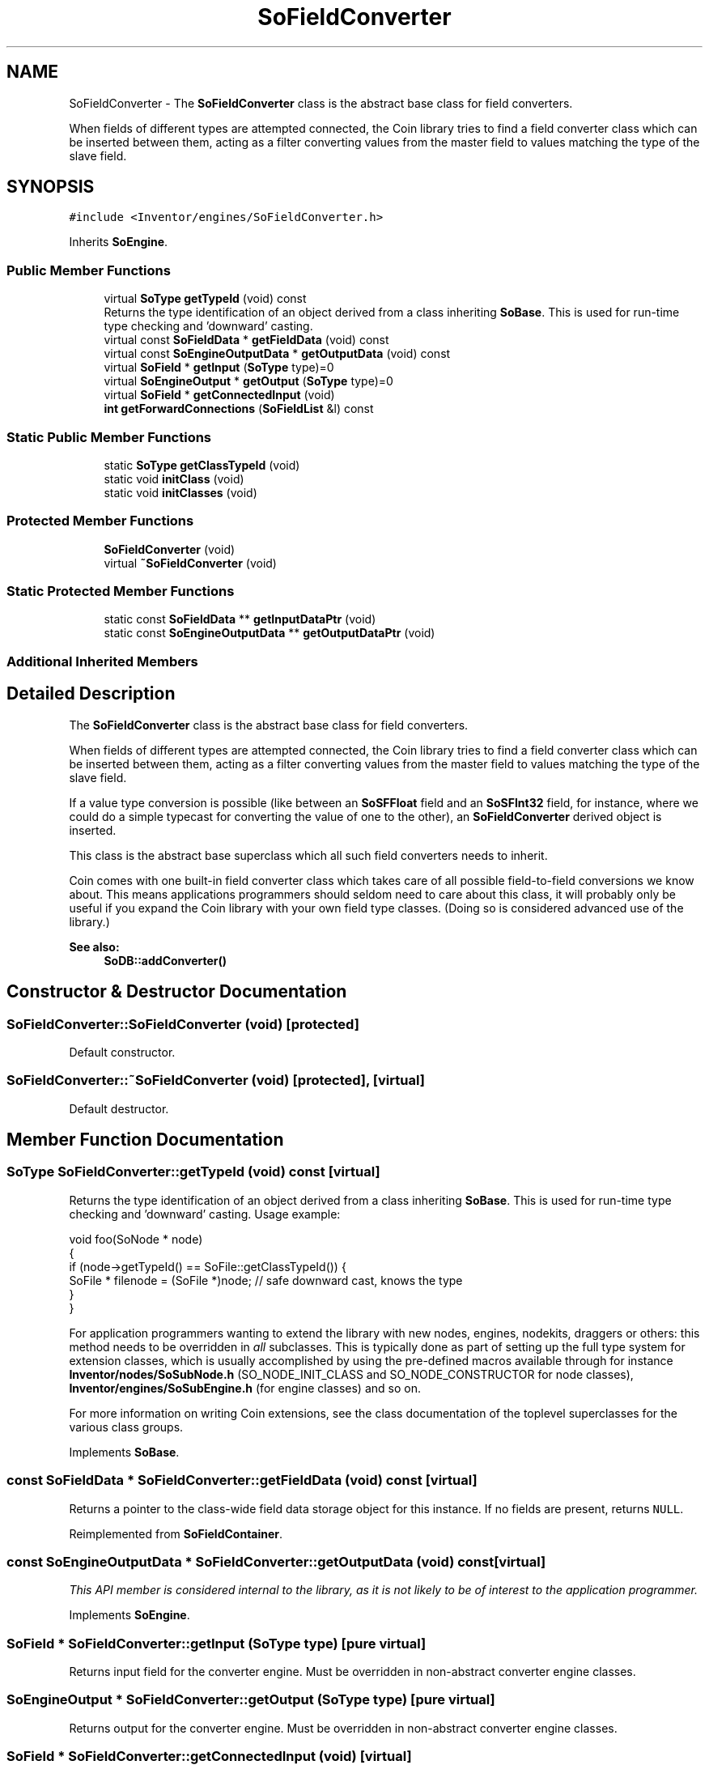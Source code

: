 .TH "SoFieldConverter" 3 "Sun May 28 2017" "Version 4.0.0a" "Coin" \" -*- nroff -*-
.ad l
.nh
.SH NAME
SoFieldConverter \- The \fBSoFieldConverter\fP class is the abstract base class for field converters\&.
.PP
When fields of different types are attempted connected, the Coin library tries to find a field converter class which can be inserted between them, acting as a filter converting values from the master field to values matching the type of the slave field\&.  

.SH SYNOPSIS
.br
.PP
.PP
\fC#include <Inventor/engines/SoFieldConverter\&.h>\fP
.PP
Inherits \fBSoEngine\fP\&.
.SS "Public Member Functions"

.in +1c
.ti -1c
.RI "virtual \fBSoType\fP \fBgetTypeId\fP (void) const"
.br
.RI "Returns the type identification of an object derived from a class inheriting \fBSoBase\fP\&. This is used for run-time type checking and 'downward' casting\&. "
.ti -1c
.RI "virtual const \fBSoFieldData\fP * \fBgetFieldData\fP (void) const"
.br
.ti -1c
.RI "virtual const \fBSoEngineOutputData\fP * \fBgetOutputData\fP (void) const"
.br
.ti -1c
.RI "virtual \fBSoField\fP * \fBgetInput\fP (\fBSoType\fP type)=0"
.br
.ti -1c
.RI "virtual \fBSoEngineOutput\fP * \fBgetOutput\fP (\fBSoType\fP type)=0"
.br
.ti -1c
.RI "virtual \fBSoField\fP * \fBgetConnectedInput\fP (void)"
.br
.ti -1c
.RI "\fBint\fP \fBgetForwardConnections\fP (\fBSoFieldList\fP &l) const"
.br
.in -1c
.SS "Static Public Member Functions"

.in +1c
.ti -1c
.RI "static \fBSoType\fP \fBgetClassTypeId\fP (void)"
.br
.ti -1c
.RI "static void \fBinitClass\fP (void)"
.br
.ti -1c
.RI "static void \fBinitClasses\fP (void)"
.br
.in -1c
.SS "Protected Member Functions"

.in +1c
.ti -1c
.RI "\fBSoFieldConverter\fP (void)"
.br
.ti -1c
.RI "virtual \fB~SoFieldConverter\fP (void)"
.br
.in -1c
.SS "Static Protected Member Functions"

.in +1c
.ti -1c
.RI "static const \fBSoFieldData\fP ** \fBgetInputDataPtr\fP (void)"
.br
.ti -1c
.RI "static const \fBSoEngineOutputData\fP ** \fBgetOutputDataPtr\fP (void)"
.br
.in -1c
.SS "Additional Inherited Members"
.SH "Detailed Description"
.PP 
The \fBSoFieldConverter\fP class is the abstract base class for field converters\&.
.PP
When fields of different types are attempted connected, the Coin library tries to find a field converter class which can be inserted between them, acting as a filter converting values from the master field to values matching the type of the slave field\&. 

If a value type conversion is possible (like between an \fBSoSFFloat\fP field and an \fBSoSFInt32\fP field, for instance, where we could do a simple typecast for converting the value of one to the other), an \fBSoFieldConverter\fP derived object is inserted\&.
.PP
This class is the abstract base superclass which all such field converters needs to inherit\&.
.PP
Coin comes with one built-in field converter class which takes care of all possible field-to-field conversions we know about\&. This means applications programmers should seldom need to care about this class, it will probably only be useful if you expand the Coin library with your own field type classes\&. (Doing so is considered advanced use of the library\&.)
.PP
\fBSee also:\fP
.RS 4
\fBSoDB::addConverter()\fP 
.RE
.PP

.SH "Constructor & Destructor Documentation"
.PP 
.SS "SoFieldConverter::SoFieldConverter (void)\fC [protected]\fP"
Default constructor\&. 
.SS "SoFieldConverter::~SoFieldConverter (void)\fC [protected]\fP, \fC [virtual]\fP"
Default destructor\&. 
.SH "Member Function Documentation"
.PP 
.SS "\fBSoType\fP SoFieldConverter::getTypeId (void) const\fC [virtual]\fP"

.PP
Returns the type identification of an object derived from a class inheriting \fBSoBase\fP\&. This is used for run-time type checking and 'downward' casting\&. Usage example:
.PP
.PP
.nf
void foo(SoNode * node)
{
  if (node->getTypeId() == SoFile::getClassTypeId()) {
    SoFile * filenode = (SoFile *)node;  // safe downward cast, knows the type
  }
}
.fi
.PP
.PP
For application programmers wanting to extend the library with new nodes, engines, nodekits, draggers or others: this method needs to be overridden in \fIall\fP subclasses\&. This is typically done as part of setting up the full type system for extension classes, which is usually accomplished by using the pre-defined macros available through for instance \fBInventor/nodes/SoSubNode\&.h\fP (SO_NODE_INIT_CLASS and SO_NODE_CONSTRUCTOR for node classes), \fBInventor/engines/SoSubEngine\&.h\fP (for engine classes) and so on\&.
.PP
For more information on writing Coin extensions, see the class documentation of the toplevel superclasses for the various class groups\&. 
.PP
Implements \fBSoBase\fP\&.
.SS "const \fBSoFieldData\fP * SoFieldConverter::getFieldData (void) const\fC [virtual]\fP"
Returns a pointer to the class-wide field data storage object for this instance\&. If no fields are present, returns \fCNULL\fP\&. 
.PP
Reimplemented from \fBSoFieldContainer\fP\&.
.SS "const \fBSoEngineOutputData\fP * SoFieldConverter::getOutputData (void) const\fC [virtual]\fP"
\fIThis API member is considered internal to the library, as it is not likely to be of interest to the application programmer\&.\fP 
.PP
Implements \fBSoEngine\fP\&.
.SS "\fBSoField\fP * SoFieldConverter::getInput (\fBSoType\fP type)\fC [pure virtual]\fP"
Returns input field for the converter engine\&. Must be overridden in non-abstract converter engine classes\&. 
.SS "\fBSoEngineOutput\fP * SoFieldConverter::getOutput (\fBSoType\fP type)\fC [pure virtual]\fP"
Returns output for the converter engine\&. Must be overridden in non-abstract converter engine classes\&. 
.SS "\fBSoField\fP * SoFieldConverter::getConnectedInput (void)\fC [virtual]\fP"
This method is obsoleted in Coin\&. It should probably have been private in OIV\&. 
.SS "\fBint\fP SoFieldConverter::getForwardConnections (\fBSoFieldList\fP & l) const"
Returns fields which are connected as slaves of the engine output\&. 

.SH "Author"
.PP 
Generated automatically by Doxygen for Coin from the source code\&.
